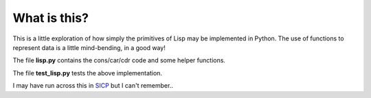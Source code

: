 What is this?
=============

This is a little exploration of how simply the primitives of Lisp may be
implemented in Python.  The use of functions to represent data is a little
mind-bending, in a good way!

The file **lisp.py** contains the cons/car/cdr code and some helper functions.

The file **test_lisp.py** tests the above implementation.

I may have run across this in SICP_ but I can't remember..

.. _SICP: https://mitpress.mit.edu/sicp/

